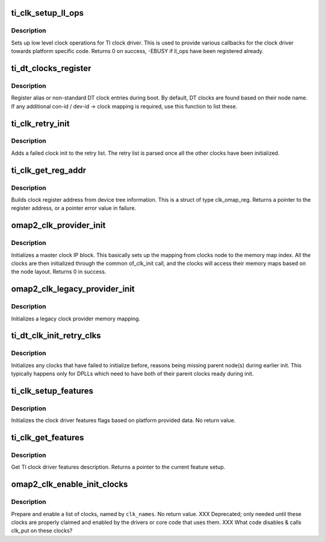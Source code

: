 .. -*- coding: utf-8; mode: rst -*-
.. src-file: drivers/clk/ti/clk.c

.. _`ti_clk_setup_ll_ops`:

ti_clk_setup_ll_ops
===================

.. c:function:: int ti_clk_setup_ll_ops(struct ti_clk_ll_ops *ops)

    setup low level clock operations

    :param struct ti_clk_ll_ops \*ops:
        low level clock ops descriptor

.. _`ti_clk_setup_ll_ops.description`:

Description
-----------

Sets up low level clock operations for TI clock driver. This is used
to provide various callbacks for the clock driver towards platform
specific code. Returns 0 on success, -EBUSY if ll_ops have been
registered already.

.. _`ti_dt_clocks_register`:

ti_dt_clocks_register
=====================

.. c:function:: void ti_dt_clocks_register(struct ti_dt_clk oclks[])

    register DT alias clocks during boot

    :param struct ti_dt_clk oclks:
        list of clocks to register

.. _`ti_dt_clocks_register.description`:

Description
-----------

Register alias or non-standard DT clock entries during boot. By
default, DT clocks are found based on their node name. If any
additional con-id / dev-id -> clock mapping is required, use this
function to list these.

.. _`ti_clk_retry_init`:

ti_clk_retry_init
=================

.. c:function:: int ti_clk_retry_init(struct device_node *node, struct clk_hw *hw, ti_of_clk_init_cb_t func)

    retries a failed clock init at later phase

    :param struct device_node \*node:
        device not for the clock

    :param struct clk_hw \*hw:
        partially initialized clk_hw struct for the clock

    :param ti_of_clk_init_cb_t func:
        init function to be called for the clock

.. _`ti_clk_retry_init.description`:

Description
-----------

Adds a failed clock init to the retry list. The retry list is parsed
once all the other clocks have been initialized.

.. _`ti_clk_get_reg_addr`:

ti_clk_get_reg_addr
===================

.. c:function:: void __iomem *ti_clk_get_reg_addr(struct device_node *node, int index)

    get register address for a clock register

    :param struct device_node \*node:
        device node for the clock

    :param int index:
        register index from the clock node

.. _`ti_clk_get_reg_addr.description`:

Description
-----------

Builds clock register address from device tree information. This
is a struct of type clk_omap_reg. Returns a pointer to the register
address, or a pointer error value in failure.

.. _`omap2_clk_provider_init`:

omap2_clk_provider_init
=======================

.. c:function:: int omap2_clk_provider_init(struct device_node *parent, int index, struct regmap *syscon, void __iomem *mem)

    init master clock provider

    :param struct device_node \*parent:
        master node

    :param int index:
        internal index for clk_reg_ops

    :param struct regmap \*syscon:
        syscon regmap pointer for accessing clock registers

    :param void __iomem \*mem:
        iomem pointer for the clock provider memory area, only used if
        syscon is not provided

.. _`omap2_clk_provider_init.description`:

Description
-----------

Initializes a master clock IP block. This basically sets up the
mapping from clocks node to the memory map index. All the clocks
are then initialized through the common of_clk_init call, and the
clocks will access their memory maps based on the node layout.
Returns 0 in success.

.. _`omap2_clk_legacy_provider_init`:

omap2_clk_legacy_provider_init
==============================

.. c:function:: void omap2_clk_legacy_provider_init(int index, void __iomem *mem)

    initialize a legacy clock provider

    :param int index:
        index for the clock provider

    :param void __iomem \*mem:
        iomem pointer for the clock provider memory area

.. _`omap2_clk_legacy_provider_init.description`:

Description
-----------

Initializes a legacy clock provider memory mapping.

.. _`ti_dt_clk_init_retry_clks`:

ti_dt_clk_init_retry_clks
=========================

.. c:function:: void ti_dt_clk_init_retry_clks( void)

    init clocks from the retry list

    :param  void:
        no arguments

.. _`ti_dt_clk_init_retry_clks.description`:

Description
-----------

Initializes any clocks that have failed to initialize before,
reasons being missing parent node(s) during earlier init. This
typically happens only for DPLLs which need to have both of their
parent clocks ready during init.

.. _`ti_clk_setup_features`:

ti_clk_setup_features
=====================

.. c:function:: void ti_clk_setup_features(struct ti_clk_features *features)

    setup clock features flags

    :param struct ti_clk_features \*features:
        features definition to use

.. _`ti_clk_setup_features.description`:

Description
-----------

Initializes the clock driver features flags based on platform
provided data. No return value.

.. _`ti_clk_get_features`:

ti_clk_get_features
===================

.. c:function:: const struct ti_clk_features *ti_clk_get_features( void)

    get clock driver features flags

    :param  void:
        no arguments

.. _`ti_clk_get_features.description`:

Description
-----------

Get TI clock driver features description. Returns a pointer
to the current feature setup.

.. _`omap2_clk_enable_init_clocks`:

omap2_clk_enable_init_clocks
============================

.. c:function:: void omap2_clk_enable_init_clocks(const char **clk_names, u8 num_clocks)

    prepare & enable a list of clocks

    :param const char \*\*clk_names:
        ptr to an array of strings of clock names to enable

    :param u8 num_clocks:
        number of clock names in \ ``clk_names``\ 

.. _`omap2_clk_enable_init_clocks.description`:

Description
-----------

Prepare and enable a list of clocks, named by \ ``clk_names``\ .  No
return value. XXX Deprecated; only needed until these clocks are
properly claimed and enabled by the drivers or core code that uses
them.  XXX What code disables & calls clk_put on these clocks?

.. This file was automatic generated / don't edit.

